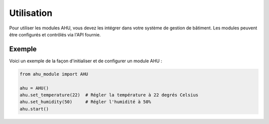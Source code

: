 .. _utilisation:

Utilisation
===========

Pour utiliser les modules AHU, vous devez les intégrer dans votre système de gestion de bâtiment. Les modules peuvent être configurés et contrôlés via l'API fournie.

Exemple
-------

Voici un exemple de la façon d'initialiser et de configurer un module AHU :

.. code-block:: python

    from ahu_module import AHU

    ahu = AHU()
    ahu.set_temperature(22)  # Régler la température à 22 degrés Celsius
    ahu.set_humidity(50)     # Régler l'humidité à 50%
    ahu.start()
